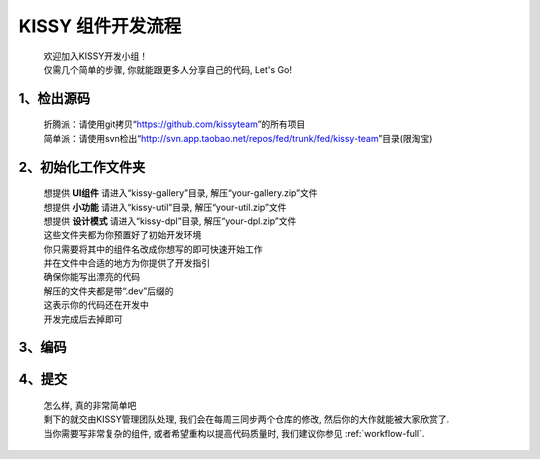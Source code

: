 .. _workflow-simple:


KISSY 组件开发流程
===============================================

	| 欢迎加入KISSY开发小组！	
	| 仅需几个简单的步骤, 你就能跟更多人分享自己的代码, Let's Go!

1、检出源码
-----------------------------------------------
	
	| 折腾派：请使用git拷贝“https://github.com/kissyteam”的所有项目
	| 简单派：请使用svn检出“http://svn.app.taobao.net/repos/fed/trunk/fed/kissy-team”目录(限淘宝)

2、初始化工作文件夹
-----------------------------------------------

	| 想提供 **UI组件** 请进入“kissy-gallery”目录, 解压“your-gallery.zip”文件
	| 想提供 **小功能** 请进入“kissy-util”目录, 解压“your-util.zip”文件
	| 想提供 **设计模式** 请进入“kissy-dpl”目录, 解压“your-dpl.zip”文件
	
	| 这些文件夹都为你预置好了初始开发环境	
	| 你只需要将其中的组件名改成你想写的即可快速开始工作	
	| 并在文件中合适的地方为你提供了开发指引	
	| 确保你能写出漂亮的代码
	
	| 解压的文件夹都是带“.dev”后缀的	
	| 这表示你的代码还在开发中	
	| 开发完成后去掉即可

3、编码
-----------------------------------------------

4、提交
-----------------------------------------------


    | 怎么样, 真的非常简单吧
    | 剩下的就交由KISSY管理团队处理, 我们会在每周三同步两个仓库的修改, 然后你的大作就能被大家欣赏了.
    | 当你需要写非常复杂的组件, 或者希望重构以提高代码质量时, 我们建议你参见 :ref:`workflow-full`.


